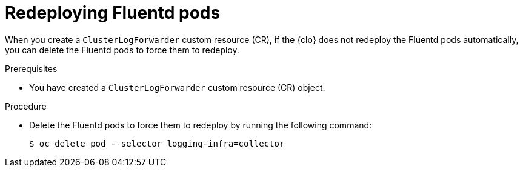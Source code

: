// Module included in the following assemblies:
//
// * logging/log_collection_forwarding/log-forwarding-troubleshooting.adoc

:_mod-docs-content-type: PROCEDURE
[id="redeploying-fluentd-pods_{context}"]
= Redeploying Fluentd pods

When you create a `ClusterLogForwarder` custom resource (CR), if the {clo} does not redeploy the Fluentd pods automatically, you can delete the Fluentd pods to force them to redeploy.

.Prerequisites

* You have created a `ClusterLogForwarder` custom resource (CR) object.

.Procedure

* Delete the Fluentd pods to force them to redeploy by running the following command:
+
[source,terminal]
----
$ oc delete pod --selector logging-infra=collector
----
